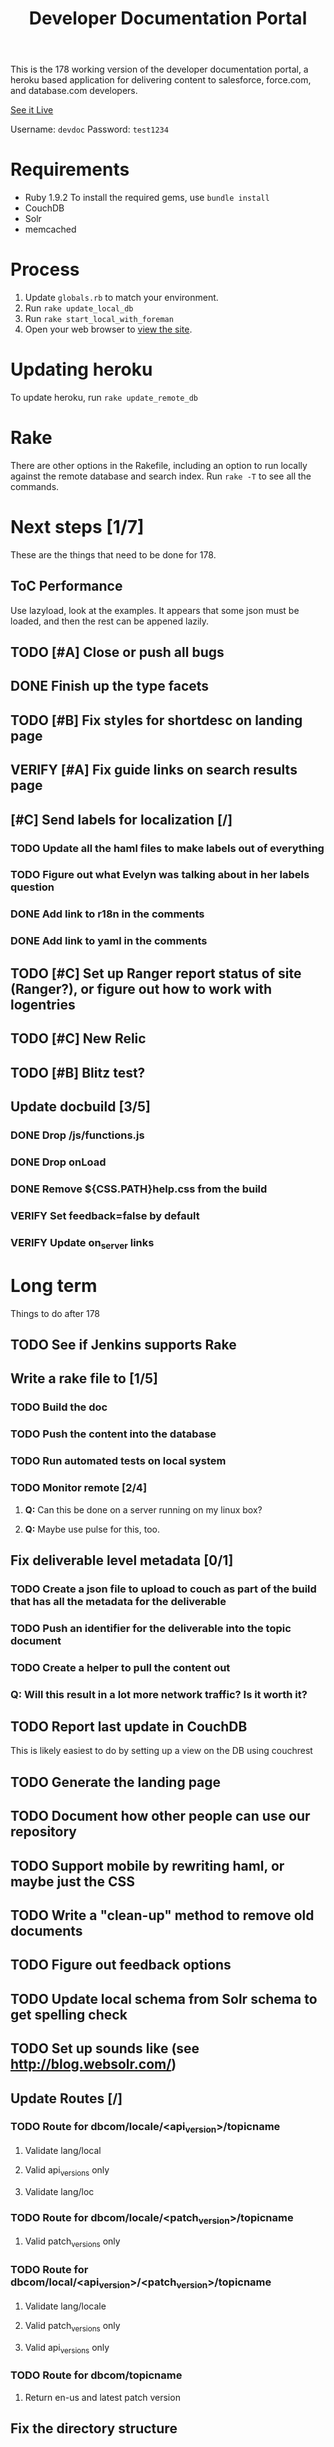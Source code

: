 #+OPTIONS: toc:1

#+TITLE: Developer Documentation Portal

  This is the 178 working version of the developer documentation
  portal, a heroku based application for delivering content to
  salesforce, force.com, and database.com developers.

  [[http://devdocportal-178.herokuapp.com/dbcom/en-us/dbcom_index.htm][See it Live]]

  Username: =devdoc=
  Password: =test1234=

* Requirements
- Ruby 1.9.2
   To install the required gems, use =bundle install=
- CouchDB
- Solr
- memcached

* Process
1. Update =globals.rb= to match your environment.
2. Run =rake update_local_db=
3. Run =rake start_local_with_foreman=
4. Open your web browser to [[http://localhost:5000][view the site]].

* Updating heroku
  To update heroku, run =rake update_remote_db=

* Rake
There are other options in the Rakefile, including an option to run
locally against the remote database and search index.  Run =rake -T=
to see all the commands.

* Next steps [1/7]
  These are the things that need to be done for 178.
** ToC Performance
   Use lazyload, look at the examples.  It appears that some json must
   be loaded, and then the rest can be appened lazily.
** TODO [#A] Close or push all bugs    
   DEADLINE: <2012-04-19 Thu>
** DONE Finish up the type facets
  CLOSED: [2012-04-16 Mon 08:59]
** TODO [#B] Fix styles for shortdesc on landing page
** VERIFY [#A] Fix guide links on search results page
** [#C] Send labels for localization [/]
  DEADLINE: <2012-04-20 Fri 13:30>
*** TODO Update all the haml files to make labels out of everything
*** TODO Figure out what Evelyn was talking about in her labels question

*** DONE Add link to r18n in the comments
   CLOSED: [2012-04-17 Tue 17:33]
*** DONE Add link to yaml in the comments
   CLOSED: [2012-04-17 Tue 17:33]
** TODO [#C] Set up Ranger report status of site (Ranger?), or figure out how to work with logentries
** TODO [#C] New Relic
** TODO [#B] Blitz test?
** Update docbuild [3/5]
*** DONE Drop /js/functions.js
   CLOSED: [2012-02-03 Fri 08:15]
***  DONE Drop onLoad
     CLOSED: [2012-02-03 Fri 08:15]
*** DONE Remove ${CSS.PATH}help.css from the build
   CLOSED: [2012-02-03 Fri 08:15]
*** VERIFY Set feedback=false by default
*** VERIFY Update on_server links

* Long term
  Things to do after 178
** TODO See if Jenkins supports Rake
** Write a rake file to [1/5]
*** TODO Build the doc
*** TODO Push the content into the database
*** TODO Run automated tests on local system
*** TODO Monitor remote [2/4]
**** *Q:* Can this be done on a server running on my linux box?
**** *Q:* Maybe use pulse for this, too.

** Fix deliverable level metadata [0/1]
*** TODO Create a json file to upload to couch as part of the build that has all the metadata for the deliverable
*** TODO Push an identifier for the deliverable into the topic document
*** TODO Create a helper to pull the content out
*** Q: Will this result in a lot more network traffic?  Is it worth it?
** TODO Report last update in CouchDB
     This is likely easiest to do by setting up a view on the DB using couchrest
** TODO Generate the landing page
** TODO Document how other people can use our repository
** TODO Support mobile by rewriting haml, or maybe just the CSS
** TODO Write a "clean-up" method to remove old documents
** TODO Figure out feedback options
** TODO Update local schema from Solr schema to get spelling check
** TODO Set up sounds like (see http://blog.websolr.com/)
** Update Routes [/]
*** TODO Route for dbcom/locale/<api_version>/topicname
**** Validate lang/local
**** Valid api_versions only
**** Validate lang/loc
*** TODO Route for dbcom/locale/<patch_version>/topicname
**** Valid patch_versions only
*** TODO Route for dbcom/local/<api_version>/<patch_version>/topicname
**** Validate lang/locale
**** Valid patch_versions only
**** Valid api_versions only
*** TODO Route for dbcom/topicname
**** Return en-us and latest patch version
** Fix the directory structure    
*** TODO Find out good patterns
